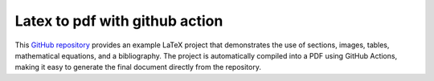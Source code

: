 Latex to pdf with github action
===============================

This `GitHub repository <https://github.com/CastillonMiguel/Latex2pdf_with_GithubAction>`_ provides an example LaTeX project that demonstrates the use of sections, images, tables, mathematical equations, and a bibliography. The project is automatically compiled into a PDF using GitHub Actions, making it easy to generate the final document directly from the repository.
